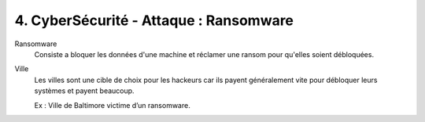 ===============================================
4. CyberSécurité - Attaque : Ransomware
===============================================

Ransomware
	Consiste a bloquer les données d'une machine et réclamer
	une ransom pour qu'elles soient débloquées.

Ville
	Les villes sont une cible de choix pour les hackeurs car
	ils payent généralement vite pour débloquer leurs systèmes
	et payent beaucoup.

	Ex : Ville de Baltimore victime d’un ransomware.
